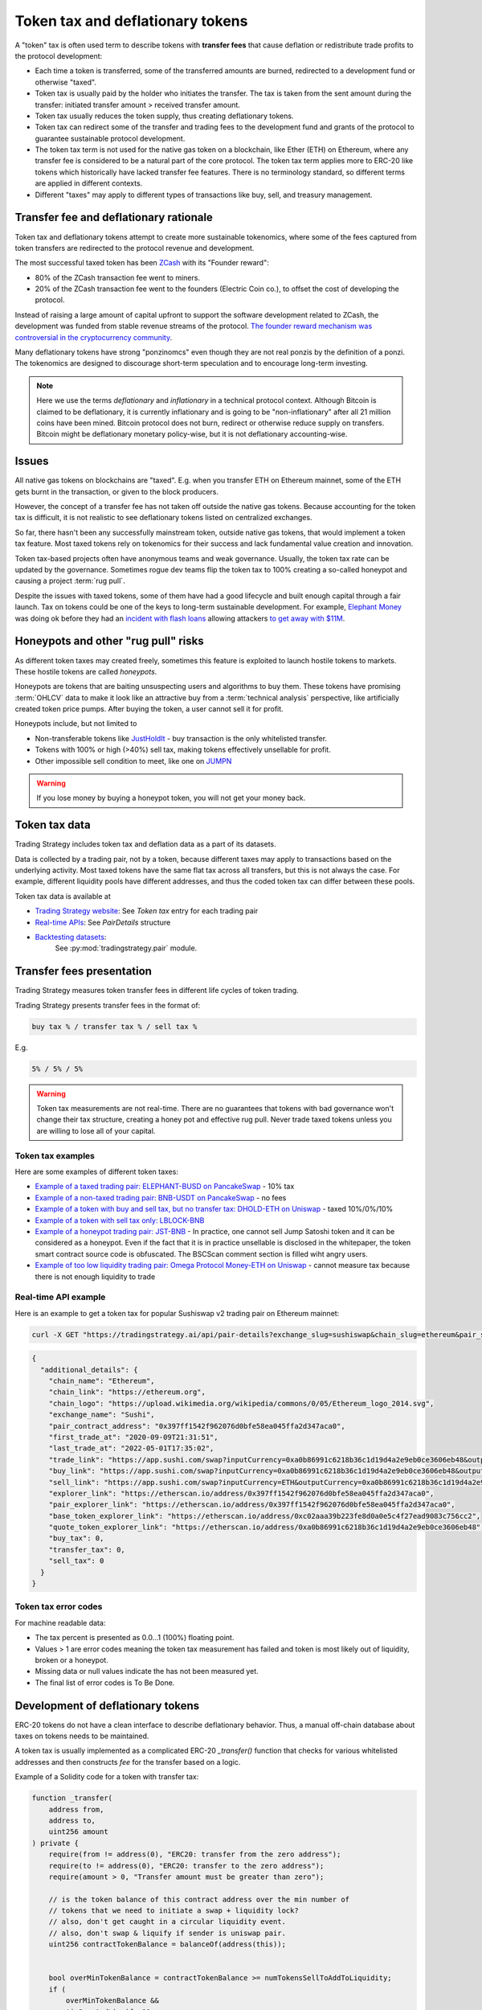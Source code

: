 .. _token-tax:

Token tax and deflationary tokens
=================================

A "token" tax is often used term to describe tokens with **transfer fees**
that cause deflation or redistribute trade profits to the protocol development:

- Each time a token is transferred, some of the transferred amounts are burned,
  redirected to a development fund or otherwise "taxed".

- Token tax is usually paid by the holder who initiates the transfer. The tax is
  taken from the sent amount during the transfer: initiated transfer amount > received transfer amount.

- Token tax usually reduces the token supply, thus creating deflationary tokens.

- Token tax can redirect some of the transfer and trading fees to the
  development fund and grants of the protocol to guarantee sustainable protocol development.

- The token tax term is not used for the native gas token on a blockchain,
  like Ether (ETH) on Ethereum, where any transfer fee is considered to be a natural part of the core protocol.
  The token tax term applies more to ERC-20 like tokens which historically have lacked
  transfer fee features. There is no terminology standard, so different terms
  are applied in different contexts.

- Different "taxes" may apply to different types of transactions like
  buy, sell, and treasury management.

Transfer fee and deflationary rationale
---------------------------------------

Token tax and deflationary tokens attempt to create more sustainable tokenomics,
where some of the fees captured from token transfers are redirected to the protocol revenue
and development.

The most successful taxed token has been `ZCash <https://www.coindesk.com/tech/2020/11/18/zcash-undergoes-first-halving-as-major-upgrade-drops-founders-reward/>`_
with its "Founder reward":

- 80% of the ZCash transaction fee went to miners.

- 20% of the ZCash transaction fee went to the founders (Electric Coin co.), to offset the cost of developing the protocol.

Instead of raising a large amount of capital upfront to support the
software development related to ZCash, the development was funded from stable revenue streams
of the protocol.
`The founder reward mechanism was controversial in the cryptocurrency community
<https://crypto.news/zcash-zec-halves-founder-reward/>`_.

Many deflationary tokens have strong "ponzinomcs" even though they are not real ponzis
by the definition of a ponzi. The tokenomics are designed to discourage
short-term speculation and to encourage long-term investing.

.. note ::

    Here we use the terms *deflationary* and *inflationary* in a technical protocol context.
    Although Bitcoin is claimed to be deflationary, it is currently inflationary
    and is going to be "non-inflationary" after all 21 million coins have been mined.
    Bitcoin protocol does not burn, redirect or otherwise reduce supply on transfers.
    Bitcoin might be deflationary monetary policy-wise, but it is not deflationary
    accounting-wise.

Issues
------

All native gas tokens on blockchains are "taxed". E.g. when you transfer ETH on Ethereum mainnet, some of the ETH gets burnt in the transaction,
or given to the block producers.

However, the concept of a transfer fee has not taken off outside the native gas tokens.
Because accounting for the token tax is difficult, it is not realistic to see deflationary tokens
listed on centralized exchanges.

So far, there hasn't been any successfully mainstream token, outside native gas tokens,
that would implement a token tax feature. Most taxed tokens rely on tokenomics for their success and lack
fundamental value creation and innovation.

Token tax-based projects often have anonymous teams and weak governance. Usually, the token tax rate can be updated
by the governance. Sometimes rogue dev teams flip the token tax to 100% creating a so-called honeypot and
causing a project :term:`rug pull`.

Despite the issues with taxed tokens, some of them have had a good lifecycle and built enough
capital through a fair launch. Tax on tokens could be one of the keys to long-term sustainable development.
For example, `Elephant Money <https://tradingstrategy.ai/trading-view/binance/pancakeswap-v2/elephant-busd>`_ was doing ok before they had an
`incident with flash loans <https://twitter.com/BlockSecTeam/status/1513966074357698563?ref_src=twsrc%5Etfw%7Ctwcamp%5Etweetembed%7Ctwterm%5E1513966074357698563%7Ctwgr%5E%7Ctwcon%5Es1_&ref_url=https%3A%2F%2Fu.today%2Felephant-money-defi-hacked-are-funds-safu>`_
allowing attackers `to get away with $11M <https://therecord.media/hackers-steal-more-than-11-million-from-elephant-money-defi-platform/>`_.

Honeypots and other "rug pull" risks
------------------------------------

As different token taxes may created freely,
sometimes this feature is exploited to launch hostile tokens to markets.
These hostile tokens are called *honeypots*.

Honeypots are tokens that are baiting unsuspecting users and algorithms to buy them.
These tokens have promising :term:`OHLCV` data to make it look like an attractive
buy from a :term:`technical analysis` perspective, like artificially created
token price pumps. After buying the token, a user cannot sell it for profit.

Honeypots include, but not limited to

- Non-transferable tokens like
  `JustHoldIt <https://tradingstrategy.ai/trading-view/binance/tokens/0x6e97ae491035cf21d4d3975cf794e66cbc4ae211>`_
  - buy transaction is the only whitelisted transfer.

- Tokens with 100% or high (>40%) sell tax,
  making tokens effectively unsellable for profit.

- Other impossible sell condition to meet, like
  one on `JUMPN <https://docs.jumpn.today/tokens/jst/how-to-sell-usdjst-token>`_

.. warning ::

    If you lose money by buying a honeypot token, you will not get your money back.

Token tax data
--------------

Trading Strategy includes token tax and deflation data as a part of its datasets.

Data is collected by a trading pair, not by a token, because different taxes may apply
to transactions based on the underlying activity. 
Most taxed tokens have the same flat tax across all transfers, but this is not always the case.
For example, different liquidity pools have different addresses, 
and thus the coded token tax can differ between these pools. 

Token tax data is available at

- `Trading Strategy website <https://tradingstrategy.ai/>`_: See *Token tax* entry for each trading pair

- `Real-time APIs <https://tradingstrategy.ai/api/explorer/>`_: See `PairDetails` structure

- `Backtesting datasets <https://tradingstrategy.ai/trading-view/backtesting>`_:
   See :py:mod:`tradingstrategy.pair` module.

Transfer fees presentation
--------------------------

Trading Strategy measures token transfer fees in different life cycles of token trading.

Trading Strategy presents transfer fees in the format of:

.. code-block::

    buy tax % / transfer tax % / sell tax %

E.g.

.. code-block::

    5% / 5% / 5%

.. warning::

    Token tax measurements are not real-time. There are no guarantees that tokens with bad governance
    won't change their tax structure, creating a honey pot and effective rug pull.
    Never trade taxed tokens unless you are willing to lose all of your capital.

Token tax examples
~~~~~~~~~~~~~~~~~~

Here are some examples of different token taxes:

- `Example of a taxed trading pair: ELEPHANT-BUSD on PancakeSwap <https://tradingstrategy.ai/trading-view/binance/pancakeswap-v2/elephant-bnb-2>`_ - 10% tax

- `Example of a non-taxed trading pair: BNB-USDT on PancakeSwap <https://tradingstrategy.ai/trading-view/binance/pancakeswap-v2/bnb-usdt>`_ - no fees

- `Example of a token with buy and sell tax, but no transfer tax: DHOLD-ETH on Uniswap <https://tradingstrategy.ai/trading-view/ethereum/uniswap-v2/dhold-eth>`_ - taxed 10%/0%/10%

- `Example of a token with sell tax only: LBLOCK-BNB <https://tradingstrategy.ai/trading-view/binance/pancakeswap-v2/lblock-bnb>`_

- `Example of a honeypot trading pair: JST-BNB <https://tradingstrategy.ai/trading-view/binance/pancakeswap-v2/jst-bnb-2>`_ - In practice, one cannot sell Jump Satoshi token and it can be considered as a honeypot. Even if the fact that it is in practice unsellable is disclosed in the whitepaper, the token smart contract source code is obfuscated. The BSCScan comment section is filled wiht angry users.

- `Example of too low liquidity trading pair: Omega Protocol Money-ETH on Uniswap <https://tradingstrategy.ai/trading-view/ethereum/uniswap-v2/opm-eth-2>`_ - cannot measure tax because there is not enough liquidity to trade


Real-time API example
~~~~~~~~~~~~~~~~~~~~~

Here is an example to get a token tax for popular Sushiswap v2 trading pair on Ethereum mainnet:

.. code-block:: shell

    curl -X GET "https://tradingstrategy.ai/api/pair-details?exchange_slug=sushiswap&chain_slug=ethereum&pair_slug=ETH-USDC" -H  "accept: application/json"

.. code-block:: json

    {
      "additional_details": {
        "chain_name": "Ethereum",
        "chain_link": "https://ethereum.org",
        "chain_logo": "https://upload.wikimedia.org/wikipedia/commons/0/05/Ethereum_logo_2014.svg",
        "exchange_name": "Sushi",
        "pair_contract_address": "0x397ff1542f962076d0bfe58ea045ffa2d347aca0",
        "first_trade_at": "2020-09-09T21:31:51",
        "last_trade_at": "2022-05-01T17:35:02",
        "trade_link": "https://app.sushi.com/swap?inputCurrency=0xa0b86991c6218b36c1d19d4a2e9eb0ce3606eb48&outputCurrency=ETH",
        "buy_link": "https://app.sushi.com/swap?inputCurrency=0xa0b86991c6218b36c1d19d4a2e9eb0ce3606eb48&outputCurrency=ETH",
        "sell_link": "https://app.sushi.com/swap?inputCurrency=ETH&outputCurrency=0xa0b86991c6218b36c1d19d4a2e9eb0ce3606eb48",
        "explorer_link": "https://etherscan.io/address/0x397ff1542f962076d0bfe58ea045ffa2d347aca0",
        "pair_explorer_link": "https://etherscan.io/address/0x397ff1542f962076d0bfe58ea045ffa2d347aca0",
        "base_token_explorer_link": "https://etherscan.io/address/0xc02aaa39b223fe8d0a0e5c4f27ead9083c756cc2",
        "quote_token_explorer_link": "https://etherscan.io/address/0xa0b86991c6218b36c1d19d4a2e9eb0ce3606eb48",
        "buy_tax": 0,
        "transfer_tax": 0,
        "sell_tax": 0
      }
    }

Token tax error codes
~~~~~~~~~~~~~~~~~~~~~

For machine readable data:

- The tax percent is presented as 0.0...1 (100%) floating point.

- Values > 1 are error codes meaning the token tax measurement has failed
  and token is most likely out of liquidity, broken or a honeypot.

- Missing data or null values indicate the has not been measured yet.

- The final list of error codes is To Be Done.

Development of deflationary tokens
----------------------------------

ERC-20 tokens do not have a clean interface to describe deflationary behavior.
Thus, a manual off-chain database about taxes on tokens needs to be maintained.

A token tax is usually implemented as a complicated ERC-20 `_transfer()` function
that checks for various whitelisted addresses and then constructs `fee`
for the transfer based on a logic.

Example of a Solidity code for a token with transfer tax:

.. code-block::


    function _transfer(
        address from,
        address to,
        uint256 amount
    ) private {
        require(from != address(0), "ERC20: transfer from the zero address");
        require(to != address(0), "ERC20: transfer to the zero address");
        require(amount > 0, "Transfer amount must be greater than zero");

        // is the token balance of this contract address over the min number of
        // tokens that we need to initiate a swap + liquidity lock?
        // also, don't get caught in a circular liquidity event.
        // also, don't swap & liquify if sender is uniswap pair.
        uint256 contractTokenBalance = balanceOf(address(this));


        bool overMinTokenBalance = contractTokenBalance >= numTokensSellToAddToLiquidity;
        if (
            overMinTokenBalance &&
            !inSwapAndLiquify &&
            from != uniswapV2Pair &&
            swapAndLiquifyEnabled
        ) {
            contractTokenBalance = numTokensSellToAddToLiquidity;
            //add liquidity
            swapAndLiquify(contractTokenBalance);
        }

        //indicates if fee should be deducted from transfer
        bool takeFee = true;

        //if any account belongs to _isExcludedFromFee account then remove the fee
        if(_isExcludedFromFee[from] || _isExcludedFromFee[to]){
            takeFee = false;
        }

        //transfer amount, it will take tax, burn, liquidity fee
        _tokenTransfer(from,to,amount,takeFee);
    }

    //this method is responsible for taking all fee, if takeFee is true
    function _tokenTransfer(address sender, address recipient, uint256 amount,bool takeFee) private {
        if(!takeFee)
            removeAllFee();

        if (_isExcluded[sender] && !_isExcluded[recipient]) {
            _transferFromExcluded(sender, recipient, amount);
        } else if (!_isExcluded[sender] && _isExcluded[recipient]) {
            _transferToExcluded(sender, recipient, amount);
        } else if (!_isExcluded[sender] && !_isExcluded[recipient]) {
            _transferStandard(sender, recipient, amount);
        } else if (_isExcluded[sender] && _isExcluded[recipient]) {
            _transferBothExcluded(sender, recipient, amount);
        } else {
            _transferStandard(sender, recipient, amount);
        }

        if(!takeFee)
            restoreAllFee();
    }

    function _transferStandard(address sender, address recipient, uint256 tAmount) private {
        (uint256 rAmount, uint256 rTransferAmount, uint256 rFee, uint256 tTransferAmount, uint256 tFee, uint256 tLiquidity) = _getValues(tAmount);
        _rOwned[sender] = _rOwned[sender].sub(rAmount);
        _rOwned[recipient] = _rOwned[recipient].add(rTransferAmount);
        _takeLiquidity(tLiquidity);
        _reflectFee(rFee, tFee);
        emit Transfer(sender, recipient, tTransferAmount);
    }
